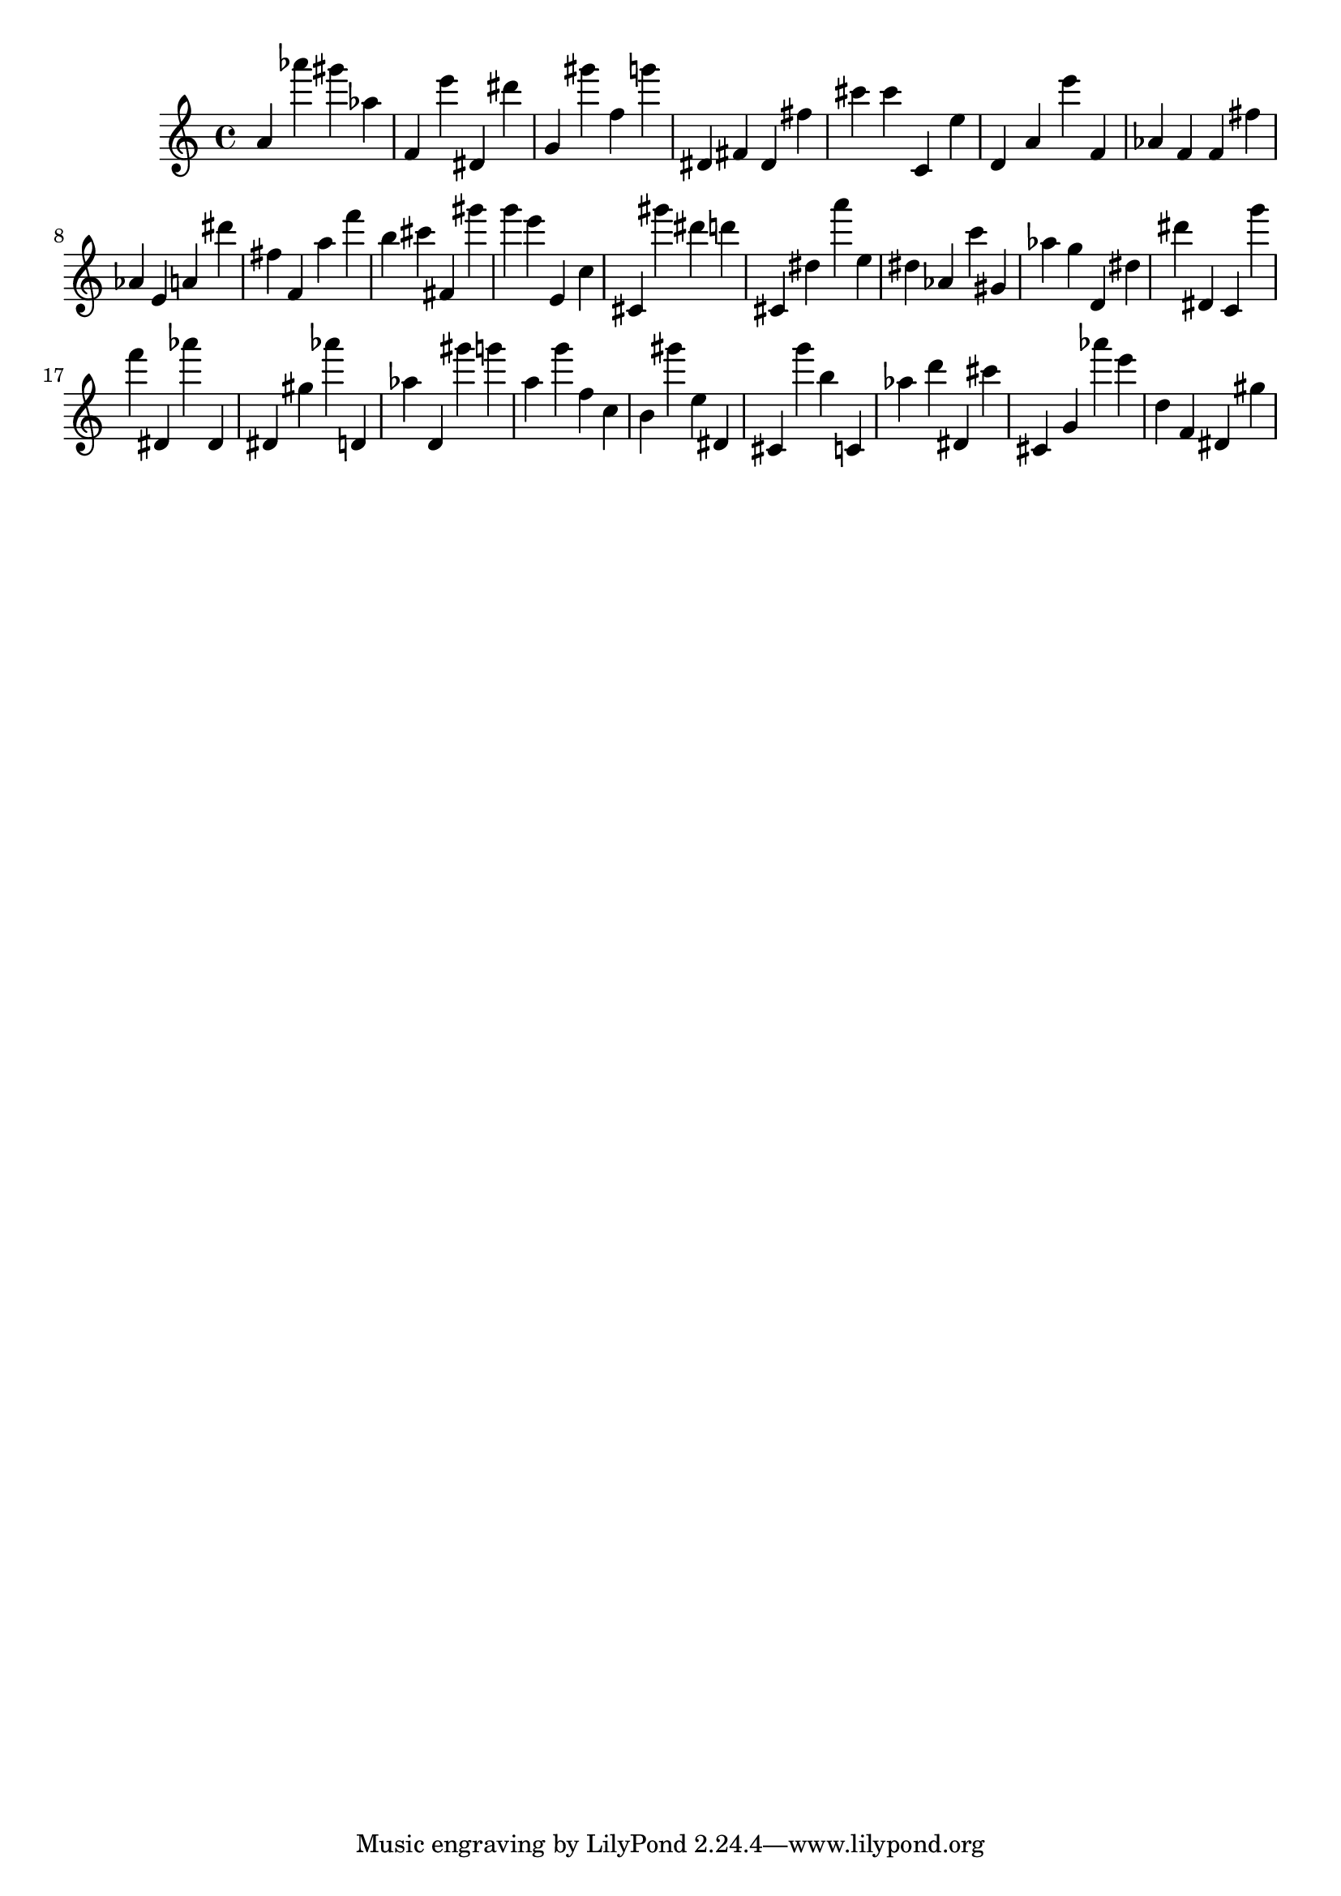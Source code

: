 \version "2.18.2"

\score {

{
\clef treble
a' as''' gis''' as'' f' e''' dis' dis''' g' gis''' f'' g''' dis' fis' dis' fis'' cis''' cis''' c' e'' d' a' e''' f' as' f' f' fis'' as' e' a' dis''' fis'' f' a'' f''' b'' cis''' fis' gis''' g''' e''' e' c'' cis' gis''' dis''' d''' cis' dis'' a''' e'' dis'' as' c''' gis' as'' g'' d' dis'' dis''' dis' c' g''' f''' dis' as''' dis' dis' gis'' as''' d' as'' d' gis''' g''' a'' g''' f'' c'' b' gis''' e'' dis' cis' g''' b'' c' as'' d''' dis' cis''' cis' g' as''' e''' d'' f' dis' gis'' 
}

 \midi { }
 \layout { }
}